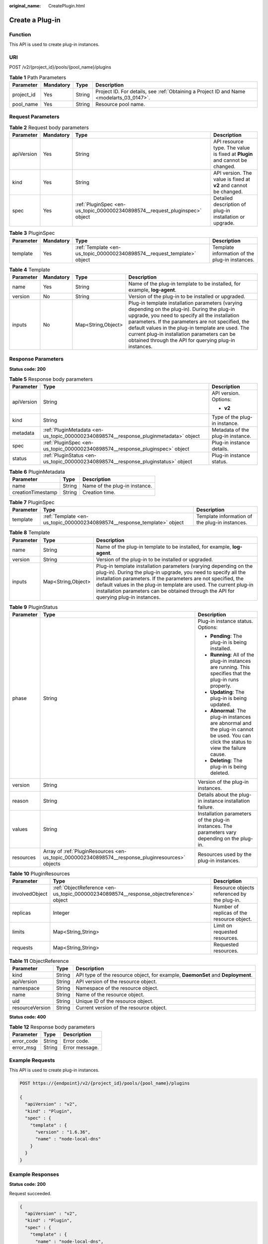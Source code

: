 :original_name: CreatePlugin.html

.. _CreatePlugin:

Create a Plug-in
================

Function
--------

This API is used to create plug-in instances.

URI
---

POST /v2/{project_id}/pools/{pool_name}/plugins

.. table:: **Table 1** Path Parameters

   +------------+-----------+--------+------------------------------------------------------------------------------------------+
   | Parameter  | Mandatory | Type   | Description                                                                              |
   +============+===========+========+==========================================================================================+
   | project_id | Yes       | String | Project ID. For details, see :ref:`Obtaining a Project ID and Name <modelarts_03_0147>`. |
   +------------+-----------+--------+------------------------------------------------------------------------------------------+
   | pool_name  | Yes       | String | Resource pool name.                                                                      |
   +------------+-----------+--------+------------------------------------------------------------------------------------------+

Request Parameters
------------------

.. table:: **Table 2** Request body parameters

   +------------+-----------+-----------------------------------------------------------------------------+----------------------------------------------------------------------------+
   | Parameter  | Mandatory | Type                                                                        | Description                                                                |
   +============+===========+=============================================================================+============================================================================+
   | apiVersion | Yes       | String                                                                      | API resource type. The value is fixed at **Plugin** and cannot be changed. |
   +------------+-----------+-----------------------------------------------------------------------------+----------------------------------------------------------------------------+
   | kind       | Yes       | String                                                                      | API version. The value is fixed at **v2** and cannot be changed.           |
   +------------+-----------+-----------------------------------------------------------------------------+----------------------------------------------------------------------------+
   | spec       | Yes       | :ref:`PluginSpec <en-us_topic_0000002340898574__request_pluginspec>` object | Detailed description of plug-in installation or upgrade.                   |
   +------------+-----------+-----------------------------------------------------------------------------+----------------------------------------------------------------------------+

.. _en-us_topic_0000002340898574__request_pluginspec:

.. table:: **Table 3** PluginSpec

   +-----------+-----------+-------------------------------------------------------------------------+------------------------------------------------+
   | Parameter | Mandatory | Type                                                                    | Description                                    |
   +===========+===========+=========================================================================+================================================+
   | template  | Yes       | :ref:`Template <en-us_topic_0000002340898574__request_template>` object | Template information of the plug-in instances. |
   +-----------+-----------+-------------------------------------------------------------------------+------------------------------------------------+

.. _en-us_topic_0000002340898574__request_template:

.. table:: **Table 4** Template

   +-----------+-----------+--------------------+---------------------------------------------------------------------------------------------------------------------------------------------------------------------------------------------------------------------------------------------------------------------------------------------------------------------------------------------------------------------+
   | Parameter | Mandatory | Type               | Description                                                                                                                                                                                                                                                                                                                                                         |
   +===========+===========+====================+=====================================================================================================================================================================================================================================================================================================================================================================+
   | name      | Yes       | String             | Name of the plug-in template to be installed, for example, **log-agent**.                                                                                                                                                                                                                                                                                           |
   +-----------+-----------+--------------------+---------------------------------------------------------------------------------------------------------------------------------------------------------------------------------------------------------------------------------------------------------------------------------------------------------------------------------------------------------------------+
   | version   | No        | String             | Version of the plug-in to be installed or upgraded.                                                                                                                                                                                                                                                                                                                 |
   +-----------+-----------+--------------------+---------------------------------------------------------------------------------------------------------------------------------------------------------------------------------------------------------------------------------------------------------------------------------------------------------------------------------------------------------------------+
   | inputs    | No        | Map<String,Object> | Plug-in template installation parameters (varying depending on the plug-in). During the plug-in upgrade, you need to specify all the installation parameters. If the parameters are not specified, the default values in the plug-in template are used. The current plug-in installation parameters can be obtained through the API for querying plug-in instances. |
   +-----------+-----------+--------------------+---------------------------------------------------------------------------------------------------------------------------------------------------------------------------------------------------------------------------------------------------------------------------------------------------------------------------------------------------------------------+

Response Parameters
-------------------

**Status code: 200**

.. table:: **Table 5** Response body parameters

   +-----------------------+--------------------------------------------------------------------------------------+-----------------------------------+
   | Parameter             | Type                                                                                 | Description                       |
   +=======================+======================================================================================+===================================+
   | apiVersion            | String                                                                               | API version. Options:             |
   |                       |                                                                                      |                                   |
   |                       |                                                                                      | -  **v2**                         |
   +-----------------------+--------------------------------------------------------------------------------------+-----------------------------------+
   | kind                  | String                                                                               | Type of the plug-in instance.     |
   +-----------------------+--------------------------------------------------------------------------------------+-----------------------------------+
   | metadata              | :ref:`PluginMetadata <en-us_topic_0000002340898574__response_pluginmetadata>` object | Metadata of the plug-in instance. |
   +-----------------------+--------------------------------------------------------------------------------------+-----------------------------------+
   | spec                  | :ref:`PluginSpec <en-us_topic_0000002340898574__response_pluginspec>` object         | Plug-in instance details.         |
   +-----------------------+--------------------------------------------------------------------------------------+-----------------------------------+
   | status                | :ref:`PluginStatus <en-us_topic_0000002340898574__response_pluginstatus>` object     | Plug-in instance status.          |
   +-----------------------+--------------------------------------------------------------------------------------+-----------------------------------+

.. _en-us_topic_0000002340898574__response_pluginmetadata:

.. table:: **Table 6** PluginMetadata

   ================= ====== =============================
   Parameter         Type   Description
   ================= ====== =============================
   name              String Name of the plug-in instance.
   creationTimestamp String Creation time.
   ================= ====== =============================

.. _en-us_topic_0000002340898574__response_pluginspec:

.. table:: **Table 7** PluginSpec

   +-----------+--------------------------------------------------------------------------+------------------------------------------------+
   | Parameter | Type                                                                     | Description                                    |
   +===========+==========================================================================+================================================+
   | template  | :ref:`Template <en-us_topic_0000002340898574__response_template>` object | Template information of the plug-in instances. |
   +-----------+--------------------------------------------------------------------------+------------------------------------------------+

.. _en-us_topic_0000002340898574__response_template:

.. table:: **Table 8** Template

   +-----------+--------------------+---------------------------------------------------------------------------------------------------------------------------------------------------------------------------------------------------------------------------------------------------------------------------------------------------------------------------------------------------------------------+
   | Parameter | Type               | Description                                                                                                                                                                                                                                                                                                                                                         |
   +===========+====================+=====================================================================================================================================================================================================================================================================================================================================================================+
   | name      | String             | Name of the plug-in template to be installed, for example, **log-agent**.                                                                                                                                                                                                                                                                                           |
   +-----------+--------------------+---------------------------------------------------------------------------------------------------------------------------------------------------------------------------------------------------------------------------------------------------------------------------------------------------------------------------------------------------------------------+
   | version   | String             | Version of the plug-in to be installed or upgraded.                                                                                                                                                                                                                                                                                                                 |
   +-----------+--------------------+---------------------------------------------------------------------------------------------------------------------------------------------------------------------------------------------------------------------------------------------------------------------------------------------------------------------------------------------------------------------+
   | inputs    | Map<String,Object> | Plug-in template installation parameters (varying depending on the plug-in). During the plug-in upgrade, you need to specify all the installation parameters. If the parameters are not specified, the default values in the plug-in template are used. The current plug-in installation parameters can be obtained through the API for querying plug-in instances. |
   +-----------+--------------------+---------------------------------------------------------------------------------------------------------------------------------------------------------------------------------------------------------------------------------------------------------------------------------------------------------------------------------------------------------------------+

.. _en-us_topic_0000002340898574__response_pluginstatus:

.. table:: **Table 9** PluginStatus

   +-----------------------+--------------------------------------------------------------------------------------------------+-----------------------------------------------------------------------------------------------------------------------------------------+
   | Parameter             | Type                                                                                             | Description                                                                                                                             |
   +=======================+==================================================================================================+=========================================================================================================================================+
   | phase                 | String                                                                                           | Plug-in instance status. Options:                                                                                                       |
   |                       |                                                                                                  |                                                                                                                                         |
   |                       |                                                                                                  | -  **Pending**: The plug-in is being installed.                                                                                         |
   |                       |                                                                                                  |                                                                                                                                         |
   |                       |                                                                                                  | -  **Running**: All of the plug-in instances are running. This specifies that the plug-in runs properly.                                |
   |                       |                                                                                                  |                                                                                                                                         |
   |                       |                                                                                                  | -  **Updating**: The plug-in is being updated.                                                                                          |
   |                       |                                                                                                  |                                                                                                                                         |
   |                       |                                                                                                  | -  **Abnormal**: The plug-in instances are abnormal and the plug-in cannot be used. You can click the status to view the failure cause. |
   |                       |                                                                                                  |                                                                                                                                         |
   |                       |                                                                                                  | -  **Deleting**: The plug-in is being deleted.                                                                                          |
   +-----------------------+--------------------------------------------------------------------------------------------------+-----------------------------------------------------------------------------------------------------------------------------------------+
   | version               | String                                                                                           | Version of the plug-in instances.                                                                                                       |
   +-----------------------+--------------------------------------------------------------------------------------------------+-----------------------------------------------------------------------------------------------------------------------------------------+
   | reason                | String                                                                                           | Details about the plug-in instance installation failure.                                                                                |
   +-----------------------+--------------------------------------------------------------------------------------------------+-----------------------------------------------------------------------------------------------------------------------------------------+
   | values                | String                                                                                           | Installation parameters of the plug-in instances. The parameters vary depending on the plug-in.                                         |
   +-----------------------+--------------------------------------------------------------------------------------------------+-----------------------------------------------------------------------------------------------------------------------------------------+
   | resources             | Array of :ref:`PluginResources <en-us_topic_0000002340898574__response_pluginresources>` objects | Resources used by the plug-in instances.                                                                                                |
   +-----------------------+--------------------------------------------------------------------------------------------------+-----------------------------------------------------------------------------------------------------------------------------------------+

.. _en-us_topic_0000002340898574__response_pluginresources:

.. table:: **Table 10** PluginResources

   +----------------+----------------------------------------------------------------------------------------+---------------------------------------------+
   | Parameter      | Type                                                                                   | Description                                 |
   +================+========================================================================================+=============================================+
   | involvedObject | :ref:`ObjectReference <en-us_topic_0000002340898574__response_objectreference>` object | Resource objects referenced by the plug-in. |
   +----------------+----------------------------------------------------------------------------------------+---------------------------------------------+
   | replicas       | Integer                                                                                | Number of replicas of the resource object.  |
   +----------------+----------------------------------------------------------------------------------------+---------------------------------------------+
   | limits         | Map<String,String>                                                                     | Limit on requested resources.               |
   +----------------+----------------------------------------------------------------------------------------+---------------------------------------------+
   | requests       | Map<String,String>                                                                     | Requested resources.                        |
   +----------------+----------------------------------------------------------------------------------------+---------------------------------------------+

.. _en-us_topic_0000002340898574__response_objectreference:

.. table:: **Table 11** ObjectReference

   +-----------------+--------+---------------------------------------------------------------------------------+
   | Parameter       | Type   | Description                                                                     |
   +=================+========+=================================================================================+
   | kind            | String | API type of the resource object, for example, **DaemonSet** and **Deployment**. |
   +-----------------+--------+---------------------------------------------------------------------------------+
   | apiVersion      | String | API version of the resource object.                                             |
   +-----------------+--------+---------------------------------------------------------------------------------+
   | namespace       | String | Namespace of the resource object.                                               |
   +-----------------+--------+---------------------------------------------------------------------------------+
   | name            | String | Name of the resource object.                                                    |
   +-----------------+--------+---------------------------------------------------------------------------------+
   | uid             | String | Unique ID of the resource object.                                               |
   +-----------------+--------+---------------------------------------------------------------------------------+
   | resourceVersion | String | Current version of the resource object.                                         |
   +-----------------+--------+---------------------------------------------------------------------------------+

**Status code: 400**

.. table:: **Table 12** Response body parameters

   ========== ====== ==============
   Parameter  Type   Description
   ========== ====== ==============
   error_code String Error code.
   error_msg  String Error message.
   ========== ====== ==============

Example Requests
----------------

This API is used to create plug-in instances.

.. code-block:: text

   POST https://{endpoint}/v2/{project_id}/pools/{pool_name}/plugins

   {
     "apiVersion" : "v2",
     "kind" : "Plugin",
     "spec" : {
       "template" : {
         "version" : "1.6.36",
         "name" : "node-local-dns"
       }
     }
   }

Example Responses
-----------------

**Status code: 200**

Request succeeded.

.. code-block::

   {
     "apiVersion" : "v2",
     "kind" : "Plugin",
     "spec" : {
       "template" : {
         "name" : "node-local-dns",
         "version" : "1.6.36",
         "inputs" : {
           "flavor" : {
             "description" : "High avaiable",
             "name" : "HA",
             "resources" : [ {
               "name" : "node-local-dns-admission-controller",
               "limitsCpu" : "250m",
               "requestsCpu" : "250m",
               "replicas" : 2,
               "limitsMem" : "512Mi",
               "requestsMem" : "512Mi"
             }, {
               "name" : "node-local-dns-cache",
               "limitsCpu" : "500m",
               "requestsCpu" : "25m",
               "limitsMem" : "512Mi",
               "requestsMem" : "5Mi"
             } ],
             "size" : "large"
           },
           "custom" : {
             "enable_dnsconfig_admission" : true,
             "nameserver" : "135.0.0.1",
             "ndots" : "8",
             "search" : "1321"
           }
         }
       }
     }
   }

**Status code: 400**

Bad request

.. code-block::

   {
     "error_code" : "ModelArts.50004000",
     "error_msg" : "Bad request."
   }

Status Codes
------------

=========== ==================
Status Code Description
=========== ==================
200         Request succeeded.
400         Bad request
=========== ==================

Error Codes
-----------

See :ref:`Error Codes <modelarts_03_0095>`.
